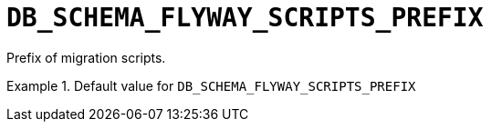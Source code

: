 [id="db_schema_flyway_scripts_prefix_{context}"]
= `+DB_SCHEMA_FLYWAY_SCRIPTS_PREFIX+`

Prefix of migration scripts.


.Default value for `+DB_SCHEMA_FLYWAY_SCRIPTS_PREFIX+`
====
----

----
====

